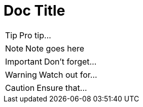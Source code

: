 = Doc Title 
:icons: font
ifdef::env-github[]
:note-caption: :information_source:
:tip-caption: :bulb:
:warning-caption: :warning:
:important-caption: :exclamation:
endif::[]

TIP: Pro tip...

NOTE: Note goes here

IMPORTANT: Don't forget...

WARNING: Watch out for...

CAUTION: Ensure that...
